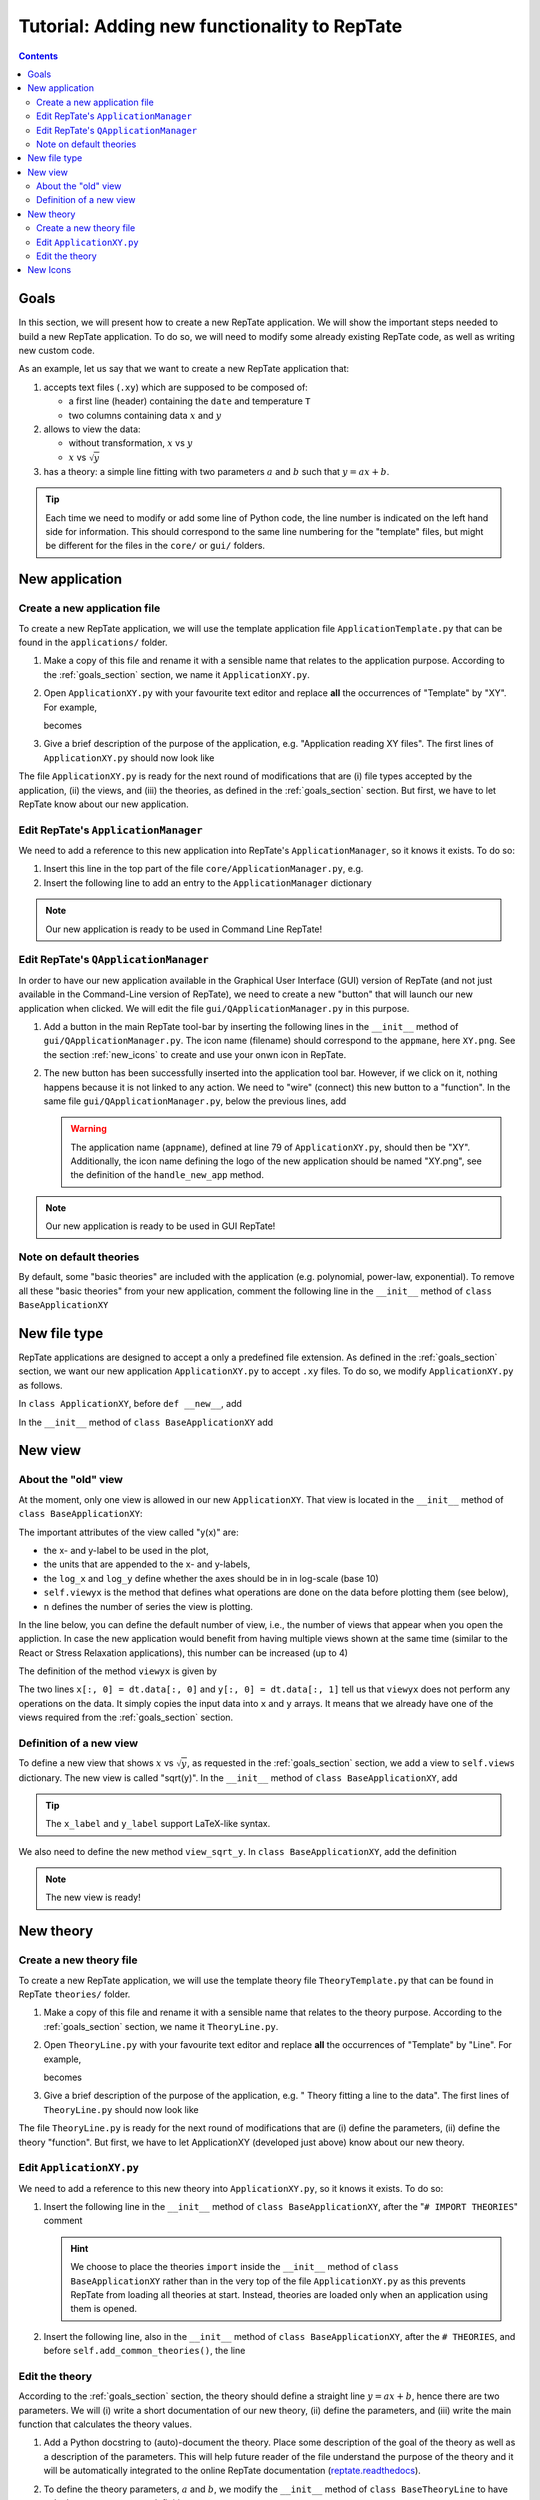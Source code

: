 =============================================
Tutorial: Adding new functionality to RepTate
=============================================

.. contents:: Contents
    :local:

.. role:: python(code)
    :language: python

.. _goals_section:

-----
Goals
-----

In this section, we will present how to create a new RepTate application.
We will show the important steps needed to build a new RepTate application.
To do so, we will need to modify some already existing RepTate code, as well
as writing new custom code.

As an example, let us say that we want to create a new RepTate application that:
  
#. accepts text files (``.xy``) which are supposed to be composed of:
   
   - a first line (header) containing the ``date`` and temperature ``T``
   - two columns containing data :math:`x` and :math:`y`

#. allows to view the data:
    
   - without transformation, :math:`x` vs :math:`y`
   - :math:`x` vs :math:`\sqrt{y}`

#. has a theory: a simple line fitting with two parameters :math:`a` and :math:`b` such that
   :math:`y = ax+b`.

.. tip::
    Each time we need to modify or add some line of Python code, the line number is indicated
    on the left hand side for information. 
    This should correspond to the same line numbering for the "template" files, but might
    be different for the files in the ``core/`` or ``gui/`` folders.

---------------
New application
---------------

Create a new application file
-----------------------------

To create a new RepTate application, we will use the template
application file ``ApplicationTemplate.py`` that can be found in the
``applications/`` folder.

#.  Make a copy of this file and rename it with a sensible name that 
    relates to the application purpose. According to the 
    :ref:`goals_section` section, we name it ``ApplicationXY.py``.

#.  Open ``ApplicationXY.py`` with your favourite text editor and
    replace **all** the occurrences of "Template" by "XY". For example, 
    
    .. code-block:: python
       :lineno-start: 46

        class ApplicationTemplate(CmdBase):
    
    becomes

    .. code-block:: python
       :lineno-start: 46

        class ApplicationXY(CmdBase):


#.  Give a brief description of the purpose of the application, 
    e.g. "Application reading XY files".
    The first lines of ``ApplicationXY.py`` should now look like

    .. code-block:: python
       :lineno-start: 33

       """Module ApplicationXY

       Application reading XY files

       """

The file ``ApplicationXY.py`` is ready for the next round of modifications
that are (i) file types accepted by the application, (ii) the views, 
and (iii) the theories, as defined in the :ref:`goals_section` section.
But first, we have to let RepTate know about our new application.

Edit RepTate's ``ApplicationManager``
-------------------------------------

We need to add a reference to this new application into 
RepTate's ``ApplicationManager``, so it knows it exists. To do so:

#.  Insert this line in the top part of the file ``core/ApplicationManager.py``,
    e.g.

    .. code-block:: python
       :lineno-start: 56

       from ApplicationXY import ApplicationXY

#.  Insert the following line to add an entry to the ``ApplicationManager`` dictionary

    .. code-block:: python
       :lineno-start: 115

       self.available_applications[ApplicationXY.appname] = ApplicationXY

.. note::
    Our new application is ready to be used in Command Line RepTate!

Edit RepTate's ``QApplicationManager``
--------------------------------------

In order to have our new application available in the Graphical 
User Interface (GUI) version of RepTate (and not just available in the
Command-Line version of RepTate), we need to create a new "button"
that will launch our new application when clicked.
We will edit the file ``gui/QApplicationManager.py`` in this purpose.

#.  Add a button in the main RepTate tool-bar by inserting the following lines in 
    the ``__init__`` method of ``gui/QApplicationManager.py``. 
    The icon name (filename) should correspond to the ``appmane``, here ``XY.png``. See 
    the section :ref:`new_icons` to create and use your onwn icon in RepTate.

    .. code-block:: python
       :lineno-start: 142

        # ApplicationXY button
        #choose the button icon
        icon = QIcon(':/Icon8/Images/new_icons/XY.png')
        tool_tip = 'XY'  # text that appear on hover
        self.actionXY = QAction(icon, tool_tip, self)
        #insert the new button before the "MWD" button
        self.toolBar.insertAction(self.actionMWD, self.actionXY)

#.  The new button has been successfully inserted into the application tool bar.
    However, if we click on it, nothing happens because it is not linked to any action.
    We need to "wire" (connect) this new button to a "function".
    In the same file ``gui/QApplicationManager.py``, below the previous lines,
    add

    .. code-block:: python
       :lineno-start: 149
        
        #connect button
        self.actionXY.triggered.connect(lambda: self.handle_new_app('XY'))

    .. warning::
        The application name (``appname``), defined at line 79 of ``ApplicationXY.py``, should then be "XY". 
        Additionally, the icon name defining the logo of the new application should be named "XY.png",
        see the definition of the ``handle_new_app`` method.

.. note:: 
    Our new application is ready to be used in GUI RepTate!


Note on default theories
------------------------

By default, some "basic theories" are included with the application 
(e.g. polynomial, power-law, exponential). To remove all these 
"basic theories" from your new application, comment the following line
in the ``__init__`` method of ``class BaseApplicationXY``

 .. code-block:: python
    :lineno-start: 135

    self.add_common_theories()  # Add basic theories to the application


.. _file_type:

--------------
New file type
--------------

RepTate applications are designed to accept a only a 
predefined file extension. As defined in the :ref:`goals_section` section,
we want our new application ``ApplicationXY.py`` to accept ``.xy`` files.
To do so, we modify ``ApplicationXY.py`` as follows.

In ``class ApplicationXY``, before ``def __new__``, add

.. code-block:: python
    :lineno-start: 53

    extension = "xy"  # drag and drop this extension automatically opens this application

In the ``__init__`` method of ``class BaseApplicationXY`` add

.. code-block:: python
    :lineno-start: 120

    # set the type of files that ApplicationTemplate can open
    ftype = TXTColumnFile(
        name='XY data',  # name the type of data
        extension='xy',  # file extension
        description='XY data from XY-experiment',
        col_names=['X', 'Y'],  # name the variables for legend
        basic_file_parameters=['date', 'T'],  # parameter in file header
        col_units=['-', '-'])  # units of X and Y (here none)


---------
New view
---------

About the "old" view
--------------------

At the moment, only one view is allowed in our new ``ApplicationXY``. 
That view is located in the ``__init__`` method of
``class BaseApplicationXY``:

.. code-block:: python
    :lineno-start: 95

    # VIEWS
    # set the views that can be selected in the view combobox
    self.views['y(x)'] = View(
        name='y(x)',
        description='y as a function of x',
        x_label='x',
        y_label='y(x)',
        x_units='-',
        y_units='-',
        log_x=False,
        log_y=False,
        view_proc=self.viewyx,
        n=1,
        snames=['y(x)'])

The important attributes of the view called "y(x)" are: 

- the x- and y-label to be used in the plot,
- the units that are appended to the x- and y-labels,
- the ``log_x`` and ``log_y`` define whether the axes should be in
  in log-scale (base 10)
- ``self.viewyx`` is the method that defines what operations
  are done on the data before plotting them (see below),
- ``n`` defines the number of series the view is plotting.

In the line below, you can define the default number of view, 
i.e., the number of views that appear when you open the appliction.
In case the new application would benefit from having multiple views
shown at the same time (similar to the React or Stress Relaxation applications),
this number can be increased (up to 4)

.. code-block:: python
    :lineno-start: 110
    
    # set multiviews
    # default view order in multiplot views, set nplots=1 for single view
    self.nplots = 1

The definition of the method ``viewyx`` is 
given by

.. code-block:: python
    :lineno-start: 140
    
    def viewyx(self, dt, file_parameters):
        """[summary]
        
        [description]
        
        Arguments:
            dt {[type]} -- [description]
            file_parameters {[type]} -- [description]
        
        Returns:
            [type] -- [description]
        """
        x = np.zeros((dt.num_rows, 1))
        y = np.zeros((dt.num_rows, 1))
        x[:, 0] = dt.data[:, 0]
        y[:, 0] = dt.data[:, 1]
        return x, y, True

The two lines ``x[:, 0] = dt.data[:, 0]`` and ``y[:, 0] = dt.data[:, 1]``
tell us that ``viewyx`` does not perform any operations on the data.
It simply copies the input data into ``x`` and ``y`` arrays. It means that 
we already have one of the views required from the :ref:`goals_section` section.

Definition of a new view
------------------------

To define a new view that shows :math:`x` vs :math:`\sqrt{y}`, as 
requested in the :ref:`goals_section` section, we add a view to
``self.views`` dictionary. The new view is called "sqrt(y)".
In the ``__init__`` method of ``class BaseApplicationXY``, add

.. code-block:: python
    :lineno-start: 110

    self.views['sqrt(y)'] = View(
        name='sqrt(y)',
        description='sqrt(y) as a function of x',
        x_label='x',
        y_label='$y^{1/2}$',
        x_units='-',
        y_units='-',
        log_x=False,
        log_y=False,
        view_proc=self.view_sqrt_y,
        n=1,
        snames=['sqrt(y)'])

.. tip::
    The ``x_label`` and ``y_label`` support LaTeX-like syntax.

We also need to define the new method ``view_sqrt_y``.
In ``class BaseApplicationXY``, add the definition

.. code-block:: python
    :lineno-start: 158
    
    def view_sqrt_y(self, dt, file_parameters):
        """[summary]
        
        [description]
        
        Arguments:
            dt {[type]} -- [description]
            file_parameters {[type]} -- [description]
        
        Returns:
            [type] -- [description]
        """
        x = np.zeros((dt.num_rows, 1))
        y = np.zeros((dt.num_rows, 1))
        x[:, 0] = dt.data[:, 0]
        y[:, 0] = (dt.data[:, 1])**0.5
        return x, y, True

.. note::
    The new view is ready!

----------
New theory
----------

Create a new theory file
------------------------

To create a new RepTate application, we will use the template
theory file ``TheoryTemplate.py`` that can be found in RepTate
``theories/`` folder.

#.  Make a copy of this file and rename it with a sensible name that 
    relates to the theory purpose. According to the 
    :ref:`goals_section` section, we name it ``TheoryLine.py``.

#.  Open ``TheoryLine.py`` with your favourite text editor and
    replace **all** the occurrences of "Template" by "Line". For example, 
    
    .. code-block:: python
       :lineno-start: 45

        class TheoryTemplate(CmdBase):
    
    becomes

    .. code-block:: python
       :lineno-start: 45

        class TheoryLine(CmdBase):

#.  Give a brief description of the purpose of the application, 
    e.g. " Theory fitting a line to the data".
    The first lines of ``TheoryLine.py`` should now look like

    .. code-block:: python
       :lineno-start: 33

       """Module TheoryLine

       Theory fitting a line to the data

       """
       import numpy as np

The file ``TheoryLine.py`` is ready for the next round of modifications
that are (i) define the parameters, (ii) define the theory "function".
But first, we have to let ApplicationXY (developed just above) know about 
our new theory.

Edit ``ApplicationXY.py``
-------------------------------------

We need to add a reference to this new theory into 
``ApplicationXY.py``, so it knows it exists. To do so:

#.  Insert the following line in the ``__init__`` method of
    ``class BaseApplicationXY``, after the "``# IMPORT THEORIES``" comment

    .. code-block:: python
       :lineno-start: 89
        
        # IMPORT THEORIES
        # Import theories specific to the Application e.g.:
        from TheoryLine import TheoryLine

    .. hint::
        We choose to place the theories ``import``
        inside the ``__init__`` method of ``class BaseApplicationXY`` 
        rather than in the very top of the file
        ``ApplicationXY.py`` as this prevents RepTate from loading
        all theories at start. Instead, theories are loaded only when an application
        using them is opened.

#.  Insert the following line, also in the ``__init__`` method of
    ``class BaseApplicationXY``, after the ``# THEORIES``, and before
    ``self.add_common_theories()``, the line

    .. code-block:: python
       :lineno-start: 134

        self.theories[TheoryLine.thname] = TheoryLine

Edit the theory 
---------------
According to the :ref:`goals_section` section, the theory should define a straight line
:math:`y=ax+b`, hence there are two parameters. We will (i) write a short documentation of
our new theory, (ii) define the parameters, and (iii) write the main function that
calculates the theory values.
  
#.  Add a Python docstring to (auto)-document the theory. Place some description of the goal of the theory
    as well as a description of the parameters. This will help future reader of the file understand
    the purpose of the theory and it will be automatically integrated to the
    online RepTate documentation (`reptate.readthedocs <http://reptate.readthedocs.io/>`_).

    .. code-block:: python
       :lineno-start: 46

        class TheoryLine(CmdBase):
            """Fit a straight line. 
            
            * **Function**
                .. math::
                    y = a x + b
            
            * **Parameters**
            - :math:`a`: slope of the line
            - :math:`b`: the :math:`y`:-intercept

            """

#.  To define the theory parameters, :math:`a` and :math:`b`, we modify the
    ``__init__`` method of ``class BaseTheoryLine`` to have only these two
    parameter definitions

    .. code-block:: python
       :lineno-start: 95

        self.parameters['a'] = Parameter(
            name='a',
            value=1,
            description='parameter a',
            type=ParameterType.real,
            opt_type=OptType.opt)
        self.parameters['b'] = Parameter(
            name='b',
            value=0,
            description='parameter b',
            type=ParameterType.real,
            opt_type=OptType.opt)
    
    The important attributes of the parameters are:
    
    - ``value``: the initial value of the parameter
    - ``type``: defines if he parameter is real, integer or discrete
    - ``opt_type``: optimisation type is either ``const`` for constant parameter
      (cannot be optimised),
      ``opt`` if the parameter is optimised by default, 
      ``nopt`` if the parameter can
      be optimised but is not by default.


#.  Modify the method ``calculate`` of ``class BaseTheoryLine``

    .. code-block:: python
       :lineno-start: 143

        ft = f.data_table
        tt = self.tables[f.file_name_short]
        tt.num_columns = ft.num_columns
        tt.num_rows = ft.num_rows
        tt.data = np.zeros((tt.num_rows, tt.num_columns))
        a = self.parameters['a'].value
        b = self.parameters['b'].value
        tt.data[:, 0] = ft.data[:, 0]  # x values
        tt.data[:, 1] = a * ft.data[:, 0] + b  # y values

    .. hint::
        
        - The file type of ``ApplicationXY`` defined in section :ref:`file_type`
          tells us that there are **two** columns in the data files. Hence, the theory
          data also have two columns to populate. For example of application/theory using
          more than two data columns, see ``class BaseApplicationLVE`` of ``ApplicationLVE.py`` 
          and ``class BaseTheoryMaxwellModesFrequency``
          of ``TheoryMaxwellModes.py``.
        - The information from the data file header, in our example ``date`` and
          ``T``, can be called via, e.g. ``T = float(f.file_parameters["T"])``.
          Parameters are stored as strings, hence the ``float`` conversion.

.. note::
    The new "Line" theory is ready to be used in our new ApplicationXY!

.. _new_icons:

---------
New Icons
---------

Application icons are stored in a compiled resource file
``gui/MainWindow_rc.py``.
In order to add a new icon to this resource file, that can later be used as
a button icon for instance, we need to

#.  Modify the file ``gui/MainWindow.qrc`` by opening it in a text editor
    and add the relative path of the new image or icon we want to 
    have in the resource file.
    For instance: 
    
    - copy and paste you favourite icon ``my_favourite_icon.png`` 
      in the ``gui/Images/new_icons/`` folder.
    - add the line ``<file>Images/new_icons/my_favourite_icon.png</file>``
      to the file ``gui/MainWindow.qrc``

#.  Re-compile the file ``MainWindow_rc.py`` into a resource file
    ``MainWindow_rc.py`` by running the following command in a
    terminal (assuming the current working directory is ``gui/``)
    
    ..  code-block:: bash
        
        $ pyrcc5 MainWindow.qrc -o MainWindow_rc.py

.. note::
    Your new icon ``my_favourite_icon.png`` is now ready to be used
    by Qt:

    ::
    
      icon = QIcon(':/Icons/Images/new_icons/my_favourite_icon.png')
